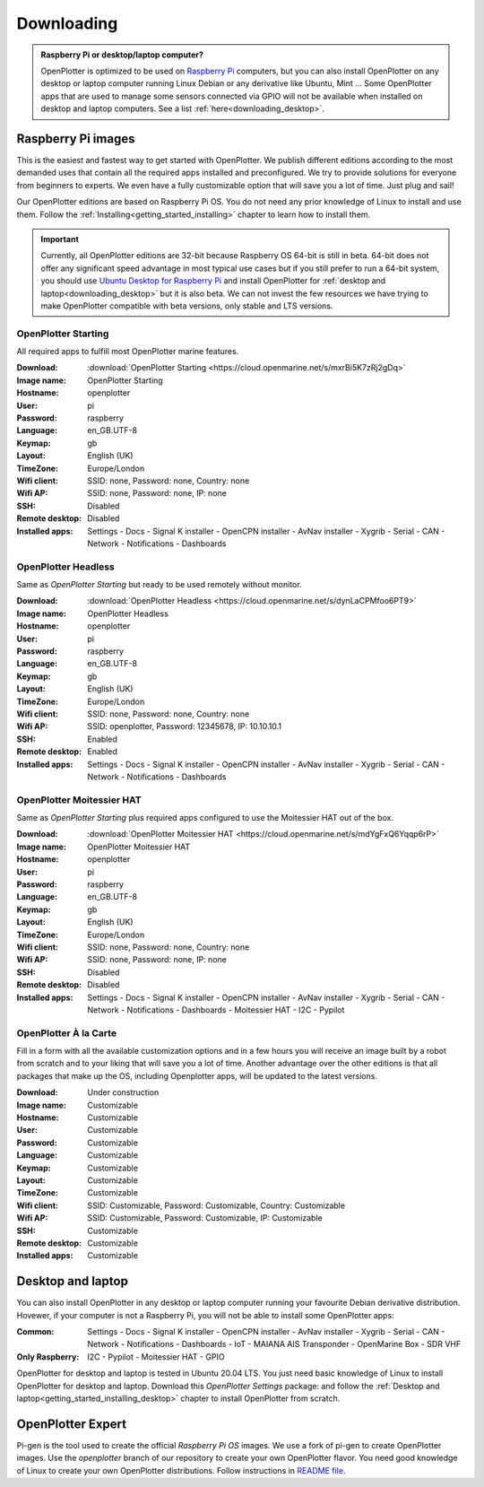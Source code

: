.. _downloading:

Downloading
###########

.. admonition:: Raspberry Pi or desktop/laptop computer?

	OpenPlotter is optimized to be used on `Raspberry Pi <https://www.raspberrypi.com>`_ computers, but you can also install OpenPlotter on any desktop or laptop computer running Linux Debian or any derivative like Ubuntu, Mint ... Some OpenPlotter apps that are used to manage some sensors connected via GPIO will not be available when installed on desktop and laptop computers. See a list :ref:`here<downloading_desktop>`.

Raspberry Pi images
*******************

This is the easiest and fastest way to get started with OpenPlotter. We publish different editions according to the most demanded uses that contain all the required apps installed and preconfigured. We try to provide solutions for everyone from beginners to experts. We even have a fully customizable option that will save you a lot of time. Just plug and sail!

Our OpenPlotter editions are based on Raspberry Pi OS. You do not need any prior knowledge of Linux to install and use them. Follow the :ref:`Installing<getting_started_installing>` chapter to learn how to install them.

.. important::

	Currently, all OpenPlotter editions are 32-bit because Raspberry OS 64-bit is still in beta. 64-bit does not offer any significant speed advantage in most typical use cases but if you still prefer to run a 64-bit system, you should use `Ubuntu Desktop for Raspberry Pi <https://ubuntu.com/tutorials/how-to-install-ubuntu-desktop-on-raspberry-pi-4#1-overview>`_ and install OpenPlotter for :ref:`desktop and laptop<downloading_desktop>` but it is also beta. We can not invest the few resources we have trying to make OpenPlotter compatible with beta versions, only stable and LTS versions.

OpenPlotter Starting
====================

All required apps to fulfill most OpenPlotter marine features.

:Download: :download:`OpenPlotter Starting <https://cloud.openmarine.net/s/mxrBi5K7zRj2gDq>`
:Image name: OpenPlotter Starting
:Hostname: openplotter
:User: pi
:Password: raspberry
:Language: en_GB.UTF-8
:Keymap: gb
:Layout: English (UK)
:TimeZone: Europe/London
:Wifi client: SSID: none, Password: none, Country: none
:Wifi AP: SSID: none, Password: none, IP: none
:SSH: Disabled
:Remote desktop: Disabled
:Installed apps: Settings - Docs - Signal K installer - OpenCPN installer - AvNav installer - Xygrib - Serial - CAN - Network - Notifications - Dashboards 

OpenPlotter Headless
====================

Same as *OpenPlotter Starting* but ready to be used remotely without monitor.

:Download: :download:`OpenPlotter Headless <https://cloud.openmarine.net/s/dynLaCPMfoo6PT9>`
:Image name: OpenPlotter Headless
:Hostname: openplotter
:User: pi
:Password: raspberry
:Language: en_GB.UTF-8
:Keymap: gb
:Layout: English (UK)
:TimeZone: Europe/London
:Wifi client: SSID: none, Password: none, Country: none
:Wifi AP: SSID: openplotter, Password: 12345678, IP: 10.10.10.1
:SSH: Enabled
:Remote desktop: Enabled
:Installed apps: Settings - Docs - Signal K installer - OpenCPN installer - AvNav installer - Xygrib - Serial - CAN - Network - Notifications - Dashboards 

OpenPlotter Moitessier HAT
==========================

Same as *OpenPlotter Starting* plus required apps configured to use the Moitessier HAT out of the box.

:Download: :download:`OpenPlotter Moitessier HAT <https://cloud.openmarine.net/s/mdYgFxQ6Yqqp6rP>`
:Image name: OpenPlotter Moitessier HAT
:Hostname: openplotter
:User: pi
:Password: raspberry
:Language: en_GB.UTF-8
:Keymap: gb
:Layout: English (UK)
:TimeZone: Europe/London
:Wifi client: SSID: none, Password: none, Country: none
:Wifi AP: SSID: none, Password: none, IP: none
:SSH: Disabled
:Remote desktop: Disabled
:Installed apps: Settings - Docs - Signal K installer - OpenCPN installer - AvNav installer - Xygrib - Serial - CAN - Network - Notifications - Dashboards - Moitessier HAT - I2C - Pypilot

OpenPlotter À la Carte
======================

Fill in a form with all the available customization options and in a few hours you will receive an image built by a robot from scratch and to your liking that will save you a lot of time. Another advantage over the other editions is that all packages that make up the OS, including Openplotter apps, will be updated to the latest versions.

:Download: Under construction
:Image name: Customizable
:Hostname: Customizable
:User: Customizable
:Password: Customizable
:Language: Customizable
:Keymap: Customizable
:Layout: Customizable
:TimeZone: Customizable
:Wifi client: SSID: Customizable, Password: Customizable, Country: Customizable
:Wifi AP: SSID: Customizable, Password: Customizable, IP: Customizable
:SSH: Customizable
:Remote desktop: Customizable
:Installed apps: Customizable

.. _downloading_desktop:

Desktop and laptop
******************

You can also install OpenPlotter in any desktop or laptop computer running your favourite Debian derivative distribution. Hovewer, if your computer is not a Raspberry Pi, you will not be able to install some OpenPlotter apps:

:Common: Settings - Docs - Signal K installer - OpenCPN installer - AvNav installer - Xygrib - Serial - CAN - Network - Notifications - Dashboards - IoT - MAIANA AIS Transponder - OpenMarine Box - SDR VHF
:Only Raspberry: I2C - Pypilot - Moitessier HAT - GPIO

OpenPlotter for desktop and laptop is tested in Ubuntu 20.04 LTS. You just need basic knowledge of Linux to install OpenPlotter for desktop and laptop. Download this *OpenPlotter Settings* package: |Latest version of 'openplotter-settings' @ Cloudsmith| and follow the :ref:`Desktop and laptop<getting_started_installing_desktop>` chapter to install OpenPlotter from scratch.

.. |Latest version of 'openplotter-settings' @ Cloudsmith| image:: https://api-prd.cloudsmith.io/v1/badges/version/openplotter/openplotter/deb/openplotter-settings/latest/a=all;d=debian%252Fbullseye;t=binary/?render=true&show_latest=true
   :target: https://cloudsmith.io/~openplotter/repos/openplotter/packages/detail/deb/openplotter-settings/latest/a=all;d=debian%252Fbullseye;t=binary/


OpenPlotter Expert
******************

Pi-gen is the tool used to create the official *Raspberry Pi OS* images. We use a fork of pi-gen to create OpenPlotter images. Use the *openplotter* branch of our repository to create your own OpenPlotter flavor. You need good knowledge of Linux to create your own OpenPlotter distributions. Follow instructions in `README file <https://github.com/openplotter/pi-gen/blob/openplotter/README.md>`_.
